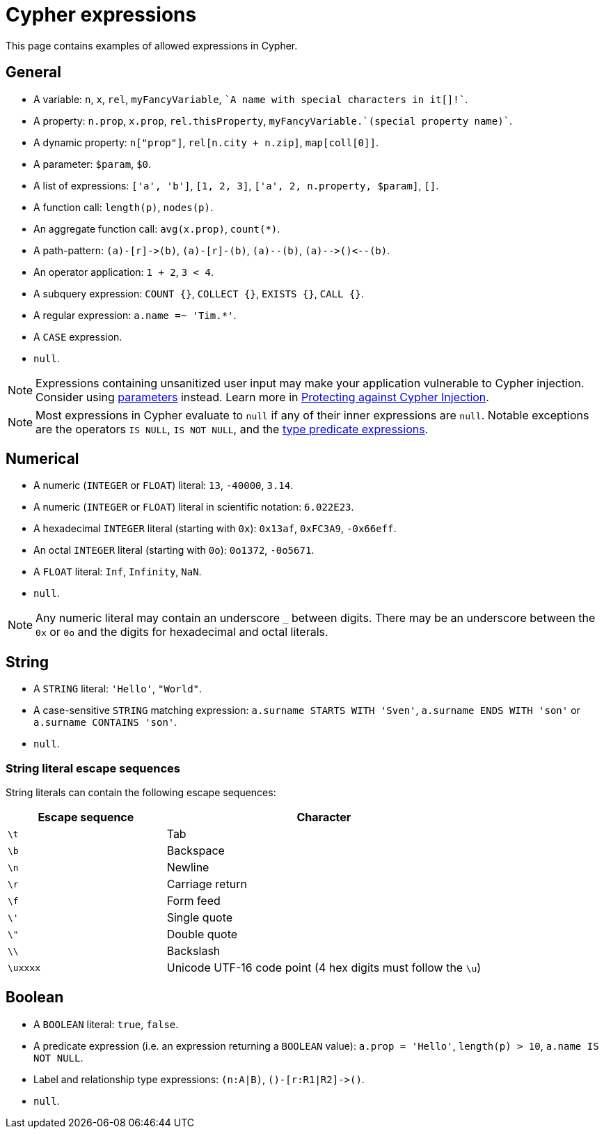 = Cypher expressions
:description: This page explains which expressions are allowed in Cypher.

This page contains examples of allowed expressions in Cypher.

[[general]]
== General

* A variable: `n`, `x`, `rel`, `myFancyVariable`, `++`A name with special characters in it[]!`++`.
* A property: `n.prop`, `x.prop`, `rel.thisProperty`, `++myFancyVariable.`(special property name)`++`.
* A dynamic property: `n["prop"]`, `rel[n.city + n.zip]`, `map[coll[0]]`.
* A parameter: `$param`, `$0`.
* A list of expressions: `['a', 'b']`, `[1, 2, 3]`, `['a', 2, n.property, $param]`, `[]`.
* A function call: `length(p)`, `nodes(p)`.
* An aggregate function call: `avg(x.prop)`, `+count(*)+`.
* A path-pattern: `+(a)-[r]->(b)+`, `+(a)-[r]-(b)+`, `+(a)--(b)+`, `+(a)-->()<--(b)+`.
* An operator application: `1 + 2`, `3 < 4`.
* A subquery expression: `COUNT {}`, `COLLECT {}`, `EXISTS {}`, `CALL {}`.
* A regular expression: `a.name =~ 'Tim.*'`.
* A `CASE` expression.
* `null`.

[NOTE]
====
Expressions containing unsanitized user input may make your application vulnerable to Cypher injection.
Consider using xref:syntax/parameters.adoc[parameters] instead.
Learn more in link:https://neo4j.com/developer/kb/protecting-against-cypher-injection/[Protecting against Cypher Injection].
====

[NOTE]
====
Most expressions in Cypher evaluate to `null` if any of their inner expressions are `null`.
Notable exceptions are the operators `IS NULL`, `IS NOT NULL`, and the xref:values-and-types/type-predicate.adoc[type predicate expressions].
====

[[numerical]]
== Numerical

* A numeric (`INTEGER` or `FLOAT`) literal: `13`, `-40000`, `3.14`.
* A numeric (`INTEGER` or `FLOAT`) literal in scientific notation: `6.022E23`.
* A hexadecimal `INTEGER` literal (starting with `0x`): `0x13af`, `0xFC3A9`, `-0x66eff`.
* An octal `INTEGER` literal (starting with `0o`): `0o1372`, `-0o5671`.
* A `FLOAT` literal: `Inf`, `Infinity`, `NaN`.
* `null`.

[NOTE]
====
Any numeric literal may contain an underscore `_` between digits.
There may be an underscore between the `0x` or `0o` and the digits for hexadecimal and octal literals.
====

[[string]]
== String

* A `STRING` literal: `'Hello'`, `"World"`.
* A case-sensitive `STRING` matching expression: `a.surname STARTS WITH 'Sven'`, `a.surname ENDS WITH 'son'` or `a.surname CONTAINS 'son'`.
* `null`.

[[expressions-string-literals]]
=== String literal escape sequences

String literals can contain the following escape sequences:

[options="header", cols=">1,<2"]
|===================
|Escape sequence|Character
|`\t`|Tab
|`\b`|Backspace
|`\n`|Newline
|`\r`|Carriage return
|`\f`|Form feed
|`\'`|Single quote
|`\"`|Double quote
|`\\`|Backslash
|`\uxxxx`|Unicode UTF-16 code point (4 hex digits must follow the `\u`)
|===================

[[boolean]]
== Boolean

* A `BOOLEAN` literal: `true`, `false`.
* A predicate expression (i.e. an expression returning a `BOOLEAN` value): `a.prop = 'Hello'`, `length(p) > 10`, `a.name IS NOT NULL`.
* Label and relationship type expressions: `(n:A|B)`, `+()-[r:R1|R2]->()+`.
* `null`.
